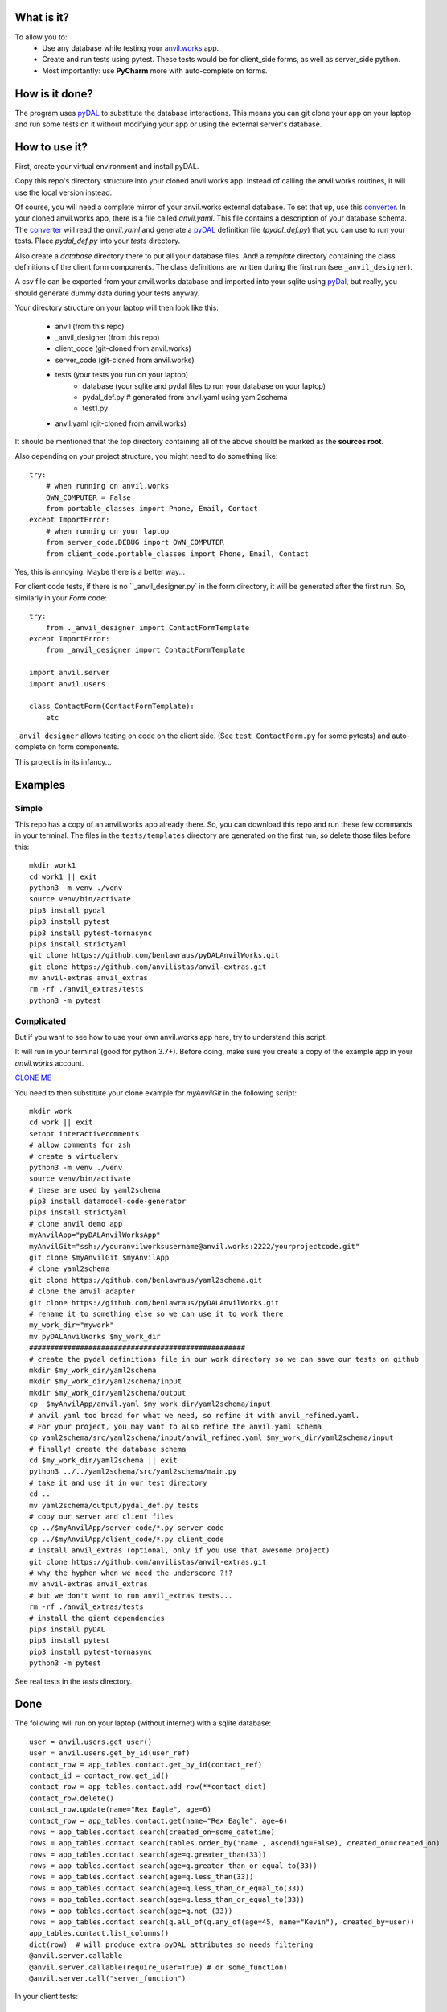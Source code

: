 What is it?
------------
To allow you to:
    * Use any database while testing your `anvil.works <https://anvil.works>`_ app.
    * Create and run tests using pytest. These tests would be for client_side forms, as well as server_side python.
    * Most importantly: use **PyCharm** more with auto-complete on forms.

How is it done?
---------------
The program uses `pyDAL <https://py4web.com/_documentation/static/en/chapter-07.html>`_ to substitute
the database interactions. This means you can git clone your app on your laptop and run some tests on it without
modifying your app or using the external server's database.

How to use it?
---------------
First, create your virtual environment and install pyDAL.

Copy this repo's directory structure into your cloned anvil.works app. Instead of calling the anvil.works routines, it will use
the local version instead.

Of course, you will need a complete mirror of your anvil.works external database. To set that up,
use this `converter <https://github.com/benlawraus/yaml2schema>`_. In your cloned anvil.works
app, there is a file called `anvil.yaml`. This file contains a description of your
database schema. The `converter <https://github.com/benlawraus/yaml2schema>`_ will read
the `anvil.yaml` and generate a `pyDAL <https://py4web.com/_documentation/static/en/chapter-07.html>`_
definition file (`pydal_def.py`) that you can use to run your tests. Place `pydal_def.py` into your
`tests` directory.

Also create a `database` directory there to put all your database files. And! a `template` directory
containing the class definitions of the client form components. The class definitions are written during the first run
(see ``_anvil_designer``).

A csv file can be exported from your anvil.works database and imported into your sqlite using  `pyDal <http://www.web2py.com/books/default/chapter/29/06/the-database-abstraction-layer#Exporting-and-importing-data>`_,
but really, you should generate dummy data during your tests anyway.

Your directory structure on your laptop will then look like this:

    - anvil  (from this repo)
    - _anvil_designer (from this repo)
    - client_code  (git-cloned from anvil.works)
    - server_code  (git-cloned from anvil.works)
    - tests (your tests you run on your laptop)
        - database  (your sqlite and pydal files to run your database on your laptop)
        - pydal_def.py  # generated from anvil.yaml using yaml2schema
        - test1.py
    - anvil.yaml (git-cloned from anvil.works)


It should be mentioned that the top directory containing all of the above should be marked as the **sources root**.

Also depending on your project structure, you might need to do something like::

    try:
        # when running on anvil.works
        OWN_COMPUTER = False
        from portable_classes import Phone, Email, Contact
    except ImportError:
        # when running on your laptop
        from server_code.DEBUG import OWN_COMPUTER
        from client_code.portable_classes import Phone, Email, Contact

Yes, this is annoying. Maybe there is a better way...

For client code tests, if there is no ``_anvil_designer.py` in the form directory, it will be generated after the first run.
So, similarly in your *Form* code::

    try:
        from ._anvil_designer import ContactFormTemplate
    except ImportError:
        from _anvil_designer import ContactFormTemplate

    import anvil.server
    import anvil.users

    class ContactForm(ContactFormTemplate):
        etc

``_anvil_designer`` allows testing on code on the client side. (See ``test_ContactForm.py`` for some pytests) and auto-complete on form components.

This project is in its infancy...

Examples
---------

Simple
^^^^^^
This repo has a copy of an anvil.works app already there. So, you can download this repo and run these few commands in your terminal.
The files in the ``tests/templates`` directory are generated on the first run, so delete those files before this::

    mkdir work1
    cd work1 || exit
    python3 -m venv ./venv
    source venv/bin/activate
    pip3 install pydal
    pip3 install pytest
    pip3 install pytest-tornasync
    pip3 install strictyaml
    git clone https://github.com/benlawraus/pyDALAnvilWorks.git
    git clone https://github.com/anvilistas/anvil-extras.git
    mv anvil-extras anvil_extras
    rm -rf ./anvil_extras/tests
    python3 -m pytest


Complicated
^^^^^^^^^^^
But if you want to see how to use your own anvil.works app here, try to understand this script.

It will run in your terminal (good for python 3.7+). Before doing, make sure you
create a copy of the example app in your `anvil.works` account.

`CLONE ME <https://anvil.works/build#clone:XWM5WQ66ONSRYYXL=WJUZGODLYP2JSYWR3XU2Y2XD>`_

You need to then substitute your clone example for `myAnvilGit` in the following script::

    mkdir work
    cd work || exit
    setopt interactivecomments
    # allow comments for zsh
    # create a virtualenv
    python3 -m venv ./venv
    source venv/bin/activate
    # these are used by yaml2schema
    pip3 install datamodel-code-generator
    pip3 install strictyaml
    # clone anvil demo app
    myAnvilApp="pyDALAnvilWorksApp"
    myAnvilGit="ssh://youranvilworksusername@anvil.works:2222/yourprojectcode.git"
    git clone $myAnvilGit $myAnvilApp
    # clone yaml2schema
    git clone https://github.com/benlawraus/yaml2schema.git
    # clone the anvil adapter
    git clone https://github.com/benlawraus/pyDALAnvilWorks.git
    # rename it to something else so we can use it to work there
    my_work_dir="mywork"
    mv pyDALAnvilWorks $my_work_dir
    ###################################################
    # create the pydal definitions file in our work directory so we can save our tests on github
    mkdir $my_work_dir/yaml2schema
    mkdir $my_work_dir/yaml2schema/input
    mkdir $my_work_dir/yaml2schema/output
    cp  $myAnvilApp/anvil.yaml $my_work_dir/yaml2schema/input
    # anvil yaml too broad for what we need, so refine it with anvil_refined.yaml.
    # For your project, you may want to also refine the anvil.yaml schema
    cp yaml2schema/src/yaml2schema/input/anvil_refined.yaml $my_work_dir/yaml2schema/input
    # finally! create the database schema
    cd $my_work_dir/yaml2schema || exit
    python3 ../../yaml2schema/src/yaml2schema/main.py
    # take it and use it in our test directory
    cd ..
    mv yaml2schema/output/pydal_def.py tests
    # copy our server and client files
    cp ../$myAnvilApp/server_code/*.py server_code
    cp ../$myAnvilApp/client_code/*.py client_code
    # install anvil_extras (optional, only if you use that awesome project)
    git clone https://github.com/anvilistas/anvil-extras.git
    # why the hyphen when we need the underscore ?!?
    mv anvil-extras anvil_extras
    # but we don't want to run anvil_extras tests...
    rm -rf ./anvil_extras/tests
    # install the giant dependencies
    pip3 install pyDAL
    pip3 install pytest
    pip3 install pytest-tornasync
    python3 -m pytest


See real tests in the `tests` directory.

Done
----
The following will run on your laptop (without internet) with a sqlite database::

    user = anvil.users.get_user()
    user = anvil.users.get_by_id(user_ref)
    contact_row = app_tables.contact.get_by_id(contact_ref)
    contact_id = contact_row.get_id()
    contact_row = app_tables.contact.add_row(**contact_dict)
    contact_row.delete()
    contact_row.update(name="Rex Eagle", age=6)
    contact_row = app_tables.contact.get(name="Rex Eagle", age=6)
    rows = app_tables.contact.search(created_on=some_datetime)
    rows = app_tables.contact.search(tables.order_by('name', ascending=False), created_on=created_on)
    rows = app_tables.contact.search(age=q.greater_than(33))
    rows = app_tables.contact.search(age=q.greater_than_or_equal_to(33))
    rows = app_tables.contact.search(age=q.less_than(33))
    rows = app_tables.contact.search(age=q.less_than_or_equal_to(33))
    rows = app_tables.contact.search(age=q.less_than_or_equal_to(33))
    rows = app_tables.contact.search(age=q.not_(33))
    rows = app_tables.contact.search(q.all_of(q.any_of(age=45, name="Kevin"), created_by=user))
    app_tables.contact.list_columns()
    dict(row)  # will produce extra pyDAL attributes so needs filtering
    @anvil.server.callable
    @anvil.server.callable(require_user=True) # or some_function)
    @anvil.server.call("server_function")

In your client tests::

    c_form = ContactForm(contact=contact)
    assert x == c_form.text_box_name.text
    assert x == c_form.repeating_panel_1.items[0]['text']

Gotchas
-------
*anvil.works* allows you update your database using::

    row['name']="Rex Eagle"

This is allowed in this wrapper, with the allowance that no sqlite row will be update, only the object ``row`` will be
update.


to be continued....

